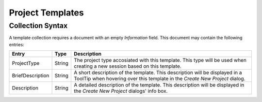 Project Templates
=================

Collection Syntax
-----------------

A template collection requires a document with an empty `Information` field.
This document may contain the following entries:

.. list-table::
    :header-rows: 1

    * - Entry
      - Type
      - Description
    
    * - ProjectType
      - String
      - The project type accosiated with this template. This type will be used when creating a new session based on this template.
    
    * - BriefDescription
      - String
      - A short description of the template. This description will be displayed in a ToolTip when hovering over this template in the `Create New Project` dialog.
    
    * - Description
      - String
      - A detailed description of the template. This description will be displayed in the `Create New Project` dialogs' info box.

